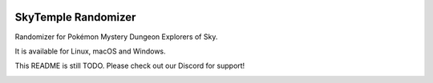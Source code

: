 |logo|

SkyTemple Randomizer
====================

|build| |pypi-version| |pypi-downloads| |pypi-license| |pypi-pyversions| |discord|

.. |logo| image:: https://raw.githubusercontent.com/SkyTemple/skytemple/master/skytemple/data/icons/hicolor/256x256/apps/skytemple.png

.. |build| image:: https://img.shields.io/github/workflow/status/SkyTemple/skytemple-randomizer/Build,%20test%20and%20publish
    :target: https://pypi.org/project/skytemple-randomizer/
    :alt: Build Status

.. |pypi-version| image:: https://img.shields.io/pypi/v/skytemple-randomizer
    :target: https://pypi.org/project/skytemple-randomizer/
    :alt: Version

.. |pypi-downloads| image:: https://img.shields.io/pypi/dm/skytemple-randomizer
    :target: https://pypi.org/project/skytemple-randomizer/
    :alt: Downloads

.. |pypi-license| image:: https://img.shields.io/pypi/l/skytemple-randomizer
    :alt: License (GPLv3)

.. |pypi-pyversions| image:: https://img.shields.io/pypi/pyversions/skytemple-randomizer
    :alt: Supported Python versions

.. |discord| image:: https://img.shields.io/discord/710190644152369162?label=Discord
    :target: https://discord.gg/skytemple
    :alt: Discord

.. |kofi| image:: https://www.ko-fi.com/img/githubbutton_sm.svg
    :target: https://ko-fi.com/I2I81E5KH
    :alt: Ko-Fi

Randomizer for Pokémon Mystery Dungeon Explorers of Sky.

It is available for Linux, macOS and Windows.

This README is still TODO. Please check out our Discord for support!

|kofi|
